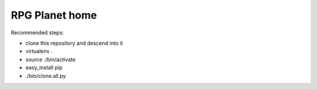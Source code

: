 RPG Planet home
================

Recommended steps:

* clone this repository and descend into it
* virtualenv .
* source ./bin/activate
* easy_install pip
* ./bin/clone.all.py

